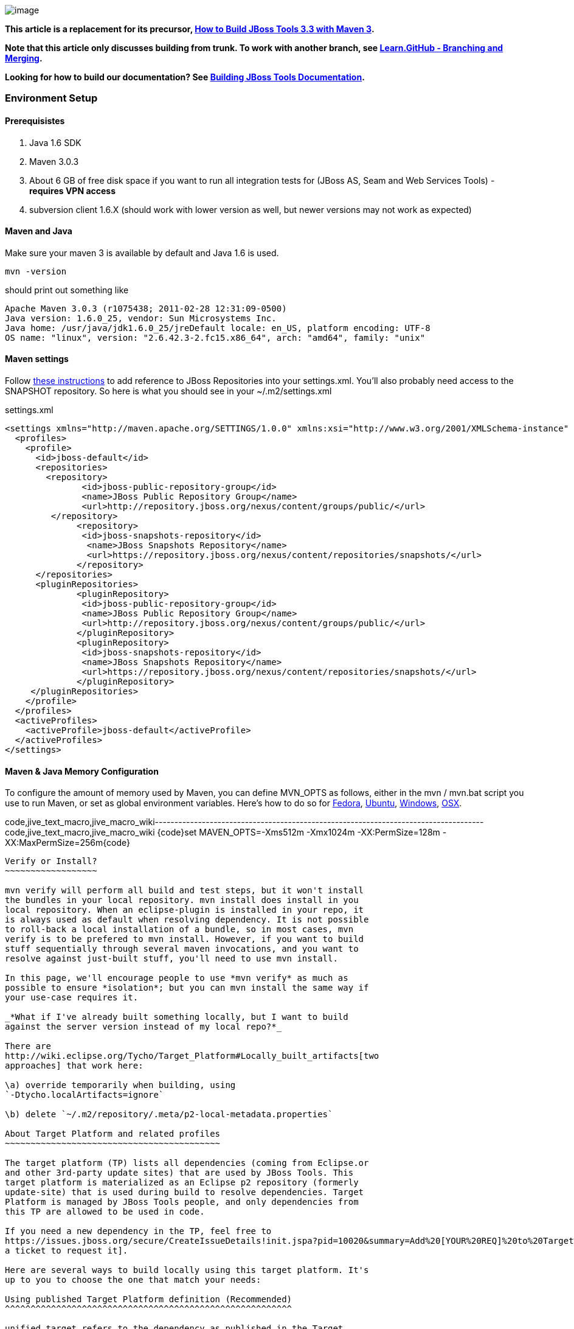 image:https://community.jboss.org/4.5.6/images/tiny_mce3/plugins/jiveemoticons/images/spacer.gif[image]

*This article is a replacement for its precursor,
https://community.jboss.org/docs/DOC-16604[How to Build JBoss Tools 3.3
with Maven 3].*

*Note that this article only discusses building from trunk. To work with
another branch, see
http://learn.github.com/p/branching.html[Learn.GitHub - Branching and
Merging].*

*Looking for how to build our documentation? See
https://community.jboss.org/docs/DOC-13341[Building JBoss Tools
Documentation].*

Environment Setup
~~~~~~~~~~~~~~~~~

Prerequisistes
^^^^^^^^^^^^^^

1.  Java 1.6 SDK
2.  Maven 3.0.3
3.  About 6 GB of free disk space if you want to run all integration
tests for (JBoss AS, Seam and Web Services Tools) - *requires VPN
access*
4.  subversion client 1.6.X (should work with lower version as well, but
newer versions may not work as expected)

Maven and Java
^^^^^^^^^^^^^^

Make sure your maven 3 is available by default and Java 1.6 is used.


 mvn -version

should print out something like

  Apache Maven 3.0.3 (r1075438; 2011-02-28 12:31:09-0500)
  Java version: 1.6.0_25, vendor: Sun Microsystems Inc.
  Java home: /usr/java/jdk1.6.0_25/jreDefault locale: en_US, platform encoding: UTF-8
  OS name: "linux", version: "2.6.42.3-2.fc15.x86_64", arch: "amd64", family: "unix"

Maven settings
^^^^^^^^^^^^^^

Follow https://community.jboss.org/docs/DOC-15170[these instructions] to
add reference to JBoss Repositories into your settings.xml. You'll also
probably need access to the SNAPSHOT repository. So here is what you
should see in your ~/.m2/settings.xml

[code,xml]
settings.xml
----
<settings xmlns="http://maven.apache.org/SETTINGS/1.0.0" xmlns:xsi="http://www.w3.org/2001/XMLSchema-instance" xsi:schemaLocation="http://maven.apache.org/SETTINGS/1.0.0 http://maven.apache.org/xsd/settings-1.0.0.xsd">
  <profiles>
    <profile>
      <id>jboss-default</id>
      <repositories>
      	<repository>
	       <id>jboss-public-repository-group</id>
	       <name>JBoss Public Repository Group</name>
	       <url>http://repository.jboss.org/nexus/content/groups/public/</url>
     	 </repository>
	      <repository>
	       <id>jboss-snapshots-repository</id>
	        <name>JBoss Snapshots Repository</name>
	        <url>https://repository.jboss.org/nexus/content/repositories/snapshots/</url>
	      </repository>
      </repositories>
      <pluginRepositories>
	      <pluginRepository>
	       <id>jboss-public-repository-group</id>
	       <name>JBoss Public Repository Group</name>
	       <url>http://repository.jboss.org/nexus/content/groups/public/</url>
	      </pluginRepository>
	      <pluginRepository>
	       <id>jboss-snapshots-repository</id>
	       <name>JBoss Snapshots Repository</name>
	       <url>https://repository.jboss.org/nexus/content/repositories/snapshots/</url>
	      </pluginRepository>
     </pluginRepositories>
    </profile>
  </profiles>
  <activeProfiles>
    <activeProfile>jboss-default</activeProfile>
  </activeProfiles>
</settings>
----

Maven & Java Memory Configuration
^^^^^^^^^^^^^^^^^^^^^^^^^^^^^^^^^

To configure the amount of memory used by Maven, you can define MVN_OPTS
as follows, either in the mvn / mvn.bat script you use to run Maven, or
set as global environment variables. Here's how to do so for
http://forums.fedoraforum.org/showthread.php?t=262465[Fedora],
https://help.ubuntu.com/community/EnvironmentVariables[Ubuntu],
http://forums.techarena.in/windows-xp-support/1152405.htm[Windows],
http://www.digitaledgesw.com/node/31[OSX].

code,jive_text_macro,jive_macro_wiki------------------------------------------------------------------------------------
code,jive_text_macro,jive_macro_wiki
{code}set MAVEN_OPTS=-Xms512m -Xmx1024m -XX:PermSize=128m -XX:MaxPermSize=256m{code}
------------------------------------------------------------------------------------

Verify or Install?
~~~~~~~~~~~~~~~~~~

mvn verify will perform all build and test steps, but it won't install
the bundles in your local repository. mvn install does install in you
local repository. When an eclipse-plugin is installed in your repo, it
is always used as default when resolving dependency. It is not possible
to roll-back a local installation of a bundle, so in most cases, mvn
verify is to be prefered to mvn install. However, if you want to build
stuff sequentially through several maven invocations, and you want to
resolve against just-built stuff, you'll need to use mvn install.

In this page, we'll encourage people to use *mvn verify* as much as
possible to ensure *isolation*; but you can mvn install the same way if
your use-case requires it.

_*What if I've already built something locally, but I want to build
against the server version instead of my local repo?*_

There are
http://wiki.eclipse.org/Tycho/Target_Platform#Locally_built_artifacts[two
approaches] that work here:

\a) override temporarily when building, using
`-Dtycho.localArtifacts=ignore`

\b) delete `~/.m2/repository/.meta/p2-local-metadata.properties`

About Target Platform and related profiles
~~~~~~~~~~~~~~~~~~~~~~~~~~~~~~~~~~~~~~~~~~

The target platform (TP) lists all dependencies (coming from Eclipse.or
and other 3rd-party update sites) that are used by JBoss Tools. This
target platform is materialized as an Eclipse p2 repository (formerly
update-site) that is used during build to resolve dependencies. Target
Platform is managed by JBoss Tools people, and only dependencies from
this TP are allowed to be used in code.

If you need a new dependency in the TP, feel free to
https://issues.jboss.org/secure/CreateIssueDetails!init.jspa?pid=10020&summary=Add%20[YOUR%20REQ]%20to%20Target%20Platform&components=12310540&issuetype=13&Create=Create[open
a ticket to request it].

Here are several ways to build locally using this target platform. It's
up to you to choose the one that match your needs:

Using published Target Platform definition (Recommended)
^^^^^^^^^^^^^^^^^^^^^^^^^^^^^^^^^^^^^^^^^^^^^^^^^^^^^^^^

unified.target refers to the dependency as published in the Target
Platform repository.

Pros:

* No additional thing to do than invoking Maven
* Always up-to-date

Cons: Speed - (to evaluate)

Consume it by adding*-Punified.target*to you Maven invocation
command-line

Or, getting a local copy of the Target Platform
^^^^^^^^^^^^^^^^^^^^^^^^^^^^^^^^^^^^^^^^^^^^^^^

* Pros: Speed +++
* Cons: Step to be repeated whenever
https://github.com/jbosstools/jbosstools-build/tree/master/target-platforms[target
platforms] change

Get it
++++++

Download TP as a zip and install it by yourself

You can either download the TP as a zip and unpack it into some folder
on your disk. Just remember to update your
link:#settings.xml[settings.xml] file to point at the location where you
unpacked it.

You can get it with a browser or a command line tool such as wget or
curl at the following url:

http://download.jboss.org/jbosstools/updates/juno/SR0c/[http://download.jboss.org/jbosstools/updates/juno/SR0c/]http://download.jboss.org/jbosstools/updates/juno/SR0c/e420-wtp340.target.zip[e420-wtp340.target.zip]
(current minimum TP)

http://download.jboss.org/jbosstools/updates/juno/SR1a/[http://download.jboss.org/jbosstools/updates/juno/SR1a/]http://download.jboss.org/jbosstools/updates/juno/SR1a/e421-wtp341.target.zip[e421-wtp341.target.zip]
(current maximum TP)

and then unzip it :

code,jive_text_macro,jive_macro_code--------------------------------------------------------------------------------------------------------------------------------------------------------------------------------------------------------------------------------------------------------
code,jive_text_macro,jive_macro_code
unzip *.target.zip -d /path/to/jbosstools-build/target-platforms/jbosstools-JunoSR0c/multiple/target/multiple.target.repo/  orunzip *.target.zip -d /path/to/jbosstools-build/target-platforms/jbosstools-JunoSR1a/multiple/target/multiple.target.repo/
--------------------------------------------------------------------------------------------------------------------------------------------------------------------------------------------------------------------------------------------------------

OR, use Maven to build it

See link:#maven-nexus-resolution-problems[Building Parent Pom & Target
Platforms Locally]

link:#maven-nexus-resolution-problems[]

Use it as a Maven mirror
++++++++++++++++++++++++

Once you get the target platform available locally, you can use it
instead of the remote sites to save time. For this, we can simply use
Tycho target-platform mirroring:
http://wiki.eclipse.org/Tycho/Target_Platform/Authentication_and_Mirrors#Mirrors[http://wiki.eclipse.org/Tycho/Target_Platform/Authentication_and_Mirrors#Mirrors]

As example, you can simply edit to your ~/.m2/settings.xml the
definition of the repositories to mirror: (replace
/home/hudson/static_build_env/jbds/.... by a path where your local
repository actuaaly stands)

code,jive_text_macro,jive_macro_wiki---------------------------------------------------------------------------------------------------------------------------------------------------------------------------------------------------------------------------------------------------------------------------------------------------------------------------------------------------------------------------------------------------------------------------------------------------------------------------------------------------------------------------------------------------------------------------------------------------------------------------------------------------------------------------------------------------------------------------------------------------------------------------------------------------------------------------------------------------------------------------------------------------------------------------------------------------------------------------------------------------------------------------------------------------------------------------------------------------------------------------------------------------------------------------------------------------------------------------------------------------------------------------------------------------------------------------------------------------------------------------------------------------------------------------------------------------------------------------------------------------------------------------------------------------------------------------------------------------------------------------------------------------------------------------------------------------------------------------------------------------------
code,jive_text_macro,jive_macro_wiki
{code:xml}<settings>     <mirrors><!-- IMPORTANT: Sites in target platforms: must not have trailing slash! -->        <mirror>            <id>jenkins.jbosstools-JunoSR0c</id>            <mirrorOf>http://download.jboss.org/jbosstools/updates/juno/SR0c/REPO</mirrorOf>            <url>file:///home/hudson/static_build_env/jbds/target-platform_4.0.juno.SR0c/e420-wtp340.target/</url>            <layout>p2</layout>            <mirrorOfLayouts>p2</mirrorOfLayouts>        </mirror>        <mirror>            <id>jenkins.jbosstools-JunoSR1a</id>            <mirrorOf>http://download.jboss.org/jbosstools/updates/juno/SR1a/REPO</mirrorOf>            <url>file:///home/hudson/static_build_env/jbds/target-platform_4.0.juno.SR1a/e421-wtp341.target/</url>            <layout>p2</layout>            <mirrorOfLayouts>p2</mirrorOfLayouts>        </mirror>        <mirror>            <id>jenkins.jbdevstudio-JunoSR0c</id>            <mirrorOf>http://www.qa.jboss.com/binaries/RHDS/updates/jbds-target-platform_4.0.juno.SR0c/REPO</mirrorOf>            <url>file:///home/hudson/static_build_env/jbds/jbds-target-platform_4.0.juno.SR0c/jbds600-e420-wtp340.target/</url>            <layout>p2</layout>            <mirrorOfLayouts>p2</mirrorOfLayouts>        </mirror>        <mirror>            <id>jenkins.jbdevstudio-JunoSR1a</id>            <mirrorOf>http://www.qa.jboss.com/binaries/RHDS/updates/jbds-target-platform_4.0.juno.SR1a/REPO</mirrorOf>            <url>file:///home/hudson/static_build_env/jbds/jbds-target-platform_4.0.juno.SR1a/jbds600-e421-wtp341.target/</url>            <layout>p2</layout>            <mirrorOfLayouts>p2</mirrorOfLayouts>        </mirror>    </mirrors></settings>{code}
---------------------------------------------------------------------------------------------------------------------------------------------------------------------------------------------------------------------------------------------------------------------------------------------------------------------------------------------------------------------------------------------------------------------------------------------------------------------------------------------------------------------------------------------------------------------------------------------------------------------------------------------------------------------------------------------------------------------------------------------------------------------------------------------------------------------------------------------------------------------------------------------------------------------------------------------------------------------------------------------------------------------------------------------------------------------------------------------------------------------------------------------------------------------------------------------------------------------------------------------------------------------------------------------------------------------------------------------------------------------------------------------------------------------------------------------------------------------------------------------------------------------------------------------------------------------------------------------------------------------------------------------------------------------------------------------------------------------------------------------------------

(Optional) Build parent and target platform
~~~~~~~~~~~~~~~~~~~~~~~~~~~~~~~~~~~~~~~~~~~

This step is only useful if you are actually working on the parent or
the target platforms and want to test local changes. Otherwise, Maven
will simply retrieve parent and TP definitions from
*https://repository.jboss.org/nexus/content/repositories/snapshots/org/jboss/tools/[JBoss
Nexus]* to perform your build.

See link:#maven-nexus-resolution-problems[Building Parent Pom & Target
Platforms Locally]

Sometimes, Maven can't find the upstream artifacts - parent pom, tycho
plugins, minimum (Juno SR0) or maximum (Juno SR1 or later) target
platforms. First try again with the "-U" maven option. Or maybe you want
to build them locally in order to see how Tycho builds them, or
contribute a fix. To work around resolution problems, just build
locally:

code,jive_text_macro,jive_macro_wiki---------------------------------------------------------------------------------------------------------------------------------------------------------------------------------------------------------------------------------------------------------------------------------------------------------------------------------------------------------------------------------
code,jive_text_macro,jive_macro_wiki
{code}cd /tmp; git clone git clone git://github.com/jbosstools/jbosstools-maven-plugins.gitcd /tmp; git clone git clone git://github.com/jbosstools/jbosstools-build.gitcd jbosstools-maven-plugins/tycho-plugins; mvn install; cd -cd jbosstools-build/parent;  mvn install; cd -cd jbosstools-build/target-platforms; mvn install -Pjbosstools-minimum,jbosstools-maximum{code}
---------------------------------------------------------------------------------------------------------------------------------------------------------------------------------------------------------------------------------------------------------------------------------------------------------------------------------------------------------------------------------

Building Individual Components Locally Via Commandline
~~~~~~~~~~~~~~~~~~~~~~~~~~~~~~~~~~~~~~~~~~~~~~~~~~~~~~

Build a component resolving to a recent aggregation build for other JBT
dependencies (Recommanded)
^^^^^^^^^^^^^^^^^^^^^^^^^^^^^^^^^^^^^^^^^^^^^^^^^^^^^^^^^^^^^^^^^^^^^^^^^^^^^^^^^^^^^^^^^^^^^^^^^^

Pros:

* You build only your component
* You only need source for your component
* Speed to resolve deps: +
* You get generally the latest build for you component

Cons:

* Takes some time to resolve dependencies on other component
* Can sometimes be out of sync if no build occured recently for a
component you rely on and had some important change. More risk to get
out of sync than with the staging site.

Tracked by
https://issues.jboss.org/browse/JBIDE-11516[https://issues.jboss.org/browse/JBIDE-11516]

example:

*cd jbosstools-server*

mvn verify -P unified.target *-Pjbosstools-staging-aggregate*

Build a component resolving to the latest CI builds for other JBT
dependencies
^^^^^^^^^^^^^^^^^^^^^^^^^^^^^^^^^^^^^^^^^^^^^^^^^^^^^^^^^^^^^^^^^^^^^^^^^^^^^^

Pros:

* You build only your component
* You only need source for your component
* You get generally the latest build for you component

Cons

* Takes some time to resolve dependencies on other component
* Can sometimes be out of sync if no build occured recently for a
component you rely on and had some important change
* Speed to resolve deps: -

This profile is the one use for CI builds on Hudson.

*cd jbosstools-server*

mvn verify -P unified.target *-Pjbosstools-nightly-staging-composite*

Build a component along with all its dependencies from sources
("bootstrap" build)
^^^^^^^^^^^^^^^^^^^^^^^^^^^^^^^^^^^^^^^^^^^^^^^^^^^^^^^^^^^^^^^^^^^^^^^^^^^^^^^^^^

This will build exactly what you have locally

Pros:

* You are sure of the version of sources that is used for your JBT
dependencies
* You don't loose time in resolving your JBT deps

Cons:

* You need sources for your dependencies too
* You often build more stuff that what you really want to test

cd ~/trunk/jbosstools-server

mvn verify -P unified.target -*Pbootstrap*

Building Everything In One Build Locally Via Commandline
~~~~~~~~~~~~~~~~~~~~~~~~~~~~~~~~~~~~~~~~~~~~~~~~~~~~~~~~

*LINUX / MAC USERS*

cd jbosstools-build

mvn clean install -gs ~/.m2/settings.xml | tee build.all.log.txt

(tee is a program that pipes console output to BOTH console and a file
so you can watch the build AND keep a log.)

*WINDOWS USERS*

cd c:\trunk\jbosstools-build

mvn3 clean verify -gs file:///$\{user.home}/.m2/settings.xml

or

mvn3 clean verify -gs file:///$\{user.home}/.m2/settings.xml >
build.all.log.txt

Remember to adjust your link:#settings.xml[settings.xml] file to specify
where you have your local target platform mirror built (or where you
downloaded & unpacked a target platform zip. Windows users, if you don't
have a .m2 folder, see
http://stackoverflow.com/questions/6081617/missing-maven-m2-folder[this
article].

Building Locally In Eclipse
~~~~~~~~~~~~~~~~~~~~~~~~~~~

First, you must have installed m2eclipse into your Eclipse (or JBDS).
You can install the currently supported version from this update site:

http://download.jboss.org/jbosstools/updates/juno/[http://download.jboss.org/jbosstools/updates/juno/]

Next, start up Eclipse or JBDS and do *File > Import* to import the
project(s) you already checked out from SVN above into your workspace.

image:https://community.jboss.org/servlet/JiveServlet/downloadImage/102-16604-63-13876/Screenshot.png[Screenshot.png]

Browse to where you have the project(s) checked out, and select a folder
to import pom projects. In this case, I'm importing the parent pom
(which refers to the target platform pom). Optionally, you can add these
new projects to a working set to collect them in your Package Explorer
view.

image:https://community.jboss.org/servlet/JiveServlet/downloadImage/102-16604-63-13877/Screenshot-1.png[Screenshot-1.png]

Once the project(s) are imported, you'll want to build them. You can
either do *CTRL-SHIFT-X,M (Run Maven Build),* or right-click the project
and select *Run As > Maven Build*. The following screenshots show how to
configure a build job.

First, on the *Main* tab, set a *Name*, *Goals*, *Profile*(s), and add a
*Parameter*. Or, if you prefer, put everything in the *Goals* field for
simplicity:

clean install -B -fae -e

Be sure to check *Resolve Workspace artifacts*, and, if you have a newer
version of Maven installed, point your build at that *Maven Runtime*
instead of the bundled one that ships with m2eclipse.

image:https://community.jboss.org/servlet/JiveServlet/downloadImage/102-16604-63-13878/Screenshot-2.png[Screenshot-2.png]

On the *JRE* tab, make sure you're using a 6.0 JDK.

image:https://community.jboss.org/servlet/JiveServlet/downloadImage/102-16604-63-13879/Screenshot-3.png[Screenshot-3.png]

On the *Refresh* tab, define which workspace resources you want to
refresh when the build's done.

image:https://community.jboss.org/servlet/JiveServlet/downloadImage/102-16604-63-13880/Screenshot-4.png[Screenshot-4.png]

On the *Common* tab, you can store the output of the build in a log file
in case it's particularly long and you need to refer back to it.

image:https://community.jboss.org/servlet/JiveServlet/downloadImage/102-16604-63-13881/Screenshot-5.png[Screenshot-5.png]

Click *Run* to run the build.

image:https://community.jboss.org/servlet/JiveServlet/downloadImage/102-16604-63-13882/Screenshot-6.png[Screenshot-6.png]

Now you can repeat the above step to build any other component or plugin
or feature or update site from the JBoss Tools repo. Simply import the
project(s) and build them as above.

Installation Testing - making sure your stuff can be installed
~~~~~~~~~~~~~~~~~~~~~~~~~~~~~~~~~~~~~~~~~~~~~~~~~~~~~~~~~~~~~~

Each component, when built, produces a update site zip and an unpacked
update site which can be used to install your freshly-built features and
plugins into a running Eclipse or JBDS instance.

Simply point your Eclipse at that folder or zip, eg.,
`jar:file:/home/rob/code/jbtools/jbosstools-server/site/target/server.site-*.zip!`
or
`file:///home/rob/code/jbtools/jbosstools-server/site/target/repository/`,
and browse the site. If your component requires other upstream
components to install, eg., jbosstools-server depends on
jbosstools-base, you will also need to provide a URL from which Eclipse
can resolve these missing dependencies. In order of freshness, you can
use:

1. 
http://download.jboss.org/jbosstools/updates/nightly/core/trunk/[http://download.jboss.org/jbosstools/updates/nightly/core/trunk/]
(Nightly Trunk Site - updated every few hours or at least daily -
*bleeding edge*)
2. 
http://download.jboss.org/jbosstools/builds/staging/_composite_/core/trunk/[http://download.jboss.org/jbosstools/builds/staging/_composite_/core/trunk/]
(Composite Staging Site - updated every time a component respins -
*bleedinger edge*)
3. 
http://anonsvn.jboss.org/repos/jbosstools/trunk/build/aggregate/local-site/[http://anonsvn.jboss.org/repos/jbosstools/trunk/build/aggregate/local-site/]
(see the README.txt for how to use this site to refer to things you
built locally - *bleedingest edge*)

Adding a new feature or plugin to an existing component
~~~~~~~~~~~~~~~~~~~~~~~~~~~~~~~~~~~~~~~~~~~~~~~~~~~~~~~

Need to tweak a component to add a new plugin or feature? See
https://community.jboss.org/docs/DOC-18373[https://community.jboss.org/wiki/AddingAPluginandorFeatureToAnExistingComponent].

Dealing with timeouts for tests
~~~~~~~~~~~~~~~~~~~~~~~~~~~~~~~

(To be rewritten soon...)
http://lists.jboss.org/pipermail/jbosstools-dev/2012-September/005835.html[http://lists.jboss.org/pipermail/jbosstools-dev/2012-September/005835.html]

Tips and tricks for making BOTH PDE UI and headless Maven builds happy
~~~~~~~~~~~~~~~~~~~~~~~~~~~~~~~~~~~~~~~~~~~~~~~~~~~~~~~~~~~~~~~~~~~~~~

It's fairly common to have plugins compiling in eclipse while tycho
would not work. Basically you could say that tycho is far more picky
compared to Eclipse PDE.

 +
Check your build.properties
^^^^^^^^^^^^^^^^^^^^^^^^^^^

Check build.properties in your plugin. If it has warnings in Eclipse,
you'll most likely end with tycho failing to compile your sources.
You'll have to make sure that you correct all warnings.

Especially check your build.properties to have entries for *source..*
and *output..*-- these are needed to
*http://wiki.eclipse.org/Minerva#Source[generate source plugins and
features]*.

* +
*

code,jive_text_macro,jive_macro_code-----------------------------------------------------------------------------------------------------------------------------------------------
code,jive_text_macro,jive_macro_code
source.. = src/output.. = bin/src.includes = *src.excludes = srcbin.includes = <your own,\    list of,\    files for inclusion,\    in the jar>
-----------------------------------------------------------------------------------------------------------------------------------------------

Check your manifest.mf dependencies
^^^^^^^^^^^^^^^^^^^^^^^^^^^^^^^^^^^

A new issue when building against juno shows that all compilation
dependencies MUST be EXPLICITLY mentioned in your manifest.mf list of
dependencies. A recent example of how this can cause compilation errors
is the archives module, which failed to build due to the
org.eclipse.ui.views plugin, and its IPropertySheetPage interface, not
being found during the build. After investigation, it was discovered
that the archives.ui plugin did not explicitly declare a dependency on
org.eclipse.ui.views.

Inside eclipse and during Juno-based builds, however, the depencency was
found and there were no compilation errors. This was because a plugin
archives.ui explicitly dependend on (org.eclipse.ui.ide) had an explicit
dependency on org.eclipse.ui.views. The IDE was able to see that
archives.ui dependended on org.eclipse.ui.ide, and org.eclipse.ui.ide
depended on org.eclipse.ui.views.

Resolving nested dependencies no longer seems to be guaranteed, and so
anything you have a compilation dependency on must now be explicitly
declared in your manifest.mf
